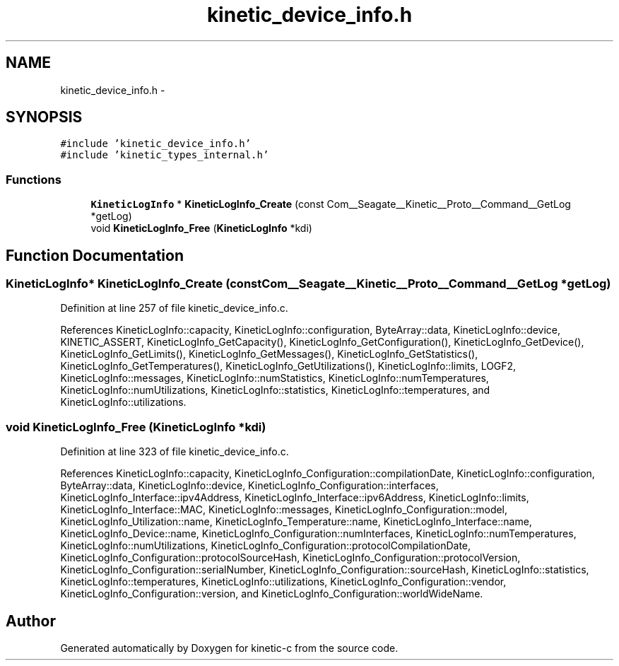 .TH "kinetic_device_info.h" 3 "Fri Mar 13 2015" "Version v0.12.0" "kinetic-c" \" -*- nroff -*-
.ad l
.nh
.SH NAME
kinetic_device_info.h \- 
.SH SYNOPSIS
.br
.PP
\fC#include 'kinetic_device_info\&.h'\fP
.br
\fC#include 'kinetic_types_internal\&.h'\fP
.br

.SS "Functions"

.in +1c
.ti -1c
.RI "\fBKineticLogInfo\fP * \fBKineticLogInfo_Create\fP (const Com__Seagate__Kinetic__Proto__Command__GetLog *getLog)"
.br
.ti -1c
.RI "void \fBKineticLogInfo_Free\fP (\fBKineticLogInfo\fP *kdi)"
.br
.in -1c
.SH "Function Documentation"
.PP 
.SS "\fBKineticLogInfo\fP* KineticLogInfo_Create (const Com__Seagate__Kinetic__Proto__Command__GetLog *getLog)"

.PP
Definition at line 257 of file kinetic_device_info\&.c\&.
.PP
References KineticLogInfo::capacity, KineticLogInfo::configuration, ByteArray::data, KineticLogInfo::device, KINETIC_ASSERT, KineticLogInfo_GetCapacity(), KineticLogInfo_GetConfiguration(), KineticLogInfo_GetDevice(), KineticLogInfo_GetLimits(), KineticLogInfo_GetMessages(), KineticLogInfo_GetStatistics(), KineticLogInfo_GetTemperatures(), KineticLogInfo_GetUtilizations(), KineticLogInfo::limits, LOGF2, KineticLogInfo::messages, KineticLogInfo::numStatistics, KineticLogInfo::numTemperatures, KineticLogInfo::numUtilizations, KineticLogInfo::statistics, KineticLogInfo::temperatures, and KineticLogInfo::utilizations\&.
.SS "void KineticLogInfo_Free (\fBKineticLogInfo\fP *kdi)"

.PP
Definition at line 323 of file kinetic_device_info\&.c\&.
.PP
References KineticLogInfo::capacity, KineticLogInfo_Configuration::compilationDate, KineticLogInfo::configuration, ByteArray::data, KineticLogInfo::device, KineticLogInfo_Configuration::interfaces, KineticLogInfo_Interface::ipv4Address, KineticLogInfo_Interface::ipv6Address, KineticLogInfo::limits, KineticLogInfo_Interface::MAC, KineticLogInfo::messages, KineticLogInfo_Configuration::model, KineticLogInfo_Utilization::name, KineticLogInfo_Temperature::name, KineticLogInfo_Interface::name, KineticLogInfo_Device::name, KineticLogInfo_Configuration::numInterfaces, KineticLogInfo::numTemperatures, KineticLogInfo::numUtilizations, KineticLogInfo_Configuration::protocolCompilationDate, KineticLogInfo_Configuration::protocolSourceHash, KineticLogInfo_Configuration::protocolVersion, KineticLogInfo_Configuration::serialNumber, KineticLogInfo_Configuration::sourceHash, KineticLogInfo::statistics, KineticLogInfo::temperatures, KineticLogInfo::utilizations, KineticLogInfo_Configuration::vendor, KineticLogInfo_Configuration::version, and KineticLogInfo_Configuration::worldWideName\&.
.SH "Author"
.PP 
Generated automatically by Doxygen for kinetic-c from the source code\&.

